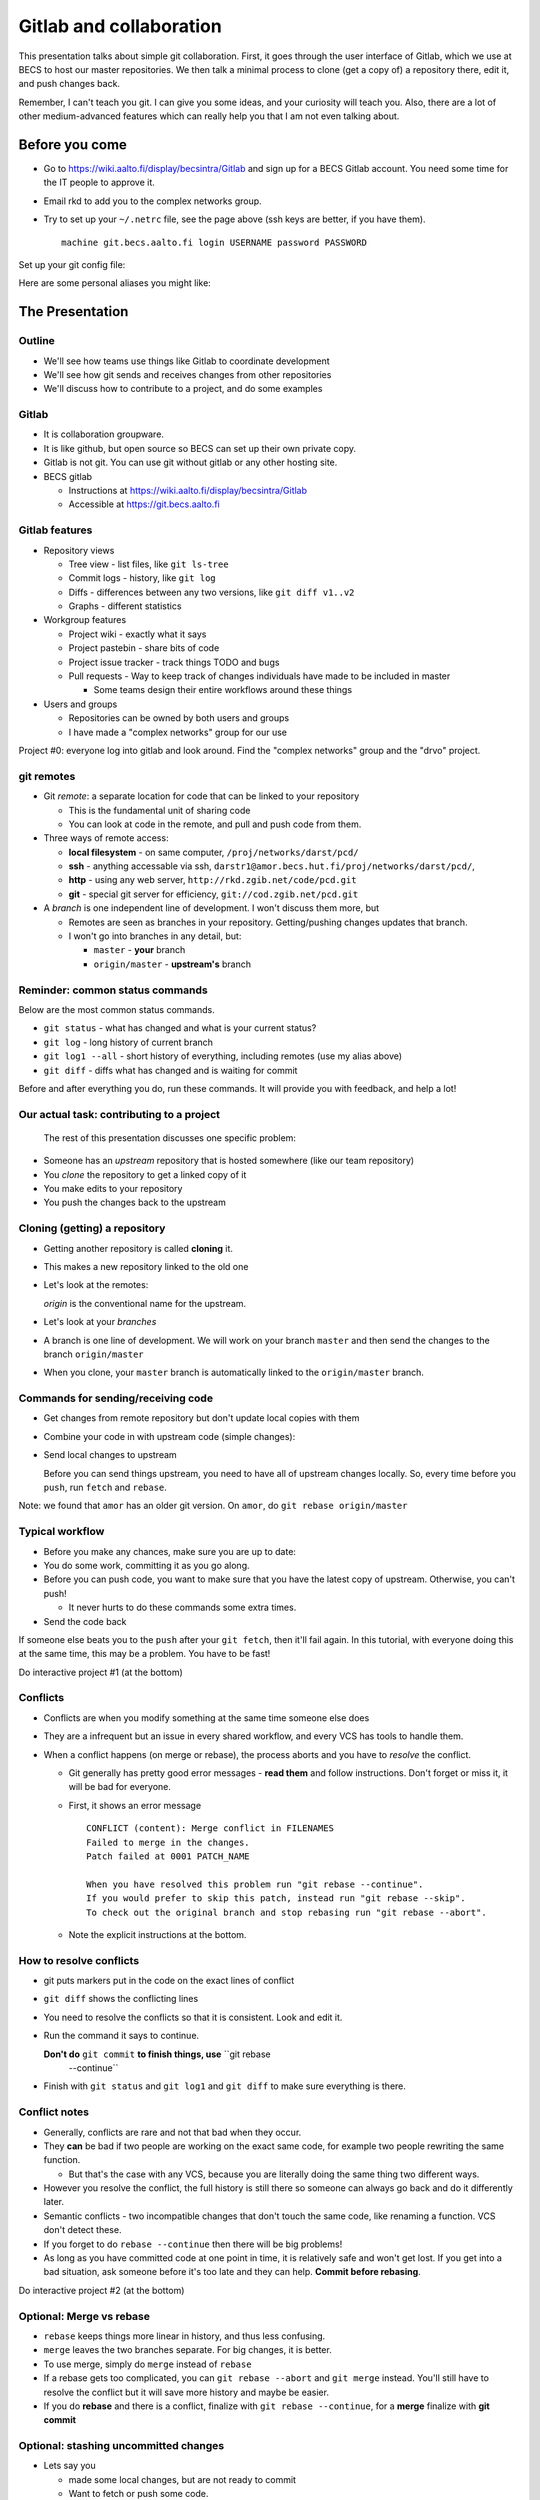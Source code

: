 Gitlab and collaboration
************************

This presentation talks about simple git collaboration.  First, it
goes through the user interface of Gitlab, which we use at BECS to
host our master repositories.  We then talk a minimal process to clone
(get a copy of) a repository there, edit it, and push changes back.

Remember, I can't teach you git.  I can give you some ideas, and your
curiosity will teach you.  Also, there are a lot of other
medium-advanced features which can really help you that I am not even
talking about.




Before you come
===============

* Go to https://wiki.aalto.fi/display/becsintra/Gitlab and sign up for
  a BECS Gitlab account.  You need some time for the IT people to
  approve it.

* Email rkd to add you to the complex networks group.

* Try to set up your ``~/.netrc`` file, see the page above (ssh keys
  are better, if you have them).

  ::

     machine git.becs.aalto.fi login USERNAME password PASSWORD

Set up your git config file:

.. console::

   $ git config --global user.name "Your Name"
   $ git config --global user.email your.name@aalto.fi
   $ git config --global alias.log1 "log --oneline --graph --decorate"
   $ git config --global core.editor nano            # You can set whatever editor you would like.

Here are some personal aliases you might like:

.. console::

   $ git config --global alias.cm "commit -v"
   $ git config --global alias.di "diff"
   $ git config --global alias.st "status"
   $ git config --global alias.diw "diff --word-diff=color"




The Presentation
================

Outline
-------

* We'll see how teams use things like Gitlab to coordinate development

* We'll see how git sends and receives changes from other repositories

* We'll discuss how to contribute to a project, and do some examples




Gitlab
------

* It is collaboration groupware.

* It is like github, but open source so BECS can set up their own
  private copy.

* Gitlab is not git.  You can use git without gitlab or any other
  hosting site.

* BECS gitlab

  * Instructions at https://wiki.aalto.fi/display/becsintra/Gitlab

  * Accessible at https://git.becs.aalto.fi




Gitlab features
---------------

* Repository views

  * Tree view - list files, like ``git ls-tree``

  * Commit logs - history, like ``git log``

  * Diffs - differences between any two versions, like ``git diff
    v1..v2``

  * Graphs - different statistics

* Workgroup features

  * Project wiki - exactly what it says

  * Project pastebin - share bits of code

  * Project issue tracker - track things TODO and bugs

  * Pull requests - Way to keep track of changes individuals have made
    to be included in master

    * Some teams design their entire workflows around these things

* Users and groups

  * Repositories can be owned by both users and groups

  * I have made a "complex networks" group for our use

Project #0: everyone log into gitlab and look around.  Find the
"complex networks" group and the "drvo" project.




git remotes
-----------

* Git *remote*: a separate location for code that can be linked to
  your repository

  * This is the fundamental unit of sharing code

  * You can look at code in the remote, and pull and push code from
    them.

* Three ways of remote access:

  * **local filesystem** - on same computer,
    ``/proj/networks/darst/pcd/``

  * **ssh** - anything accessable via ssh,
    ``darstr1@amor.becs.hut.fi/proj/networks/darst/pcd/``,

  * **http** - using any web server,
    ``http://rkd.zgib.net/code/pcd.git``

  * **git** - special git server for efficiency,
    ``git://cod.zgib.net/pcd.git``

* A *branch* is one independent line of development.  I won't discuss
  them more, but

  * Remotes are seen as branches in your repository.  Getting/pushing
    changes updates that branch.

  * I won't go into branches in any detail, but:

    * ``master`` - **your** branch

    * ``origin/master`` - **upstream's** branch




Reminder: common status commands
--------------------------------

Below are the most common status commands.

* ``git status`` - what has changed and what is your current status?

* ``git log`` - long history of current branch

* ``git log1 --all`` - short history of everything, including remotes
  (use my alias above)

* ``git diff`` - diffs what has changed and is waiting for commit

Before and after everything you do, run these commands.  It will
provide you with feedback, and help a lot!




Our actual task: contributing to a project
------------------------------------------

  The rest of this presentation discusses one specific problem:

* Someone has an *upstream* repository that is hosted somewhere (like
  our team repository)

* You *clone* the repository to get a linked copy of it

* You make edits to your repository

* You push the changes back to the upstream




Cloning (getting) a repository
------------------------------

* Getting another repository is called **cloning** it.

  .. console::

     $ git clone https://git.becs.aalto.fi/complex-networks/tutorial.git

* This makes a new repository linked to the old one

* Let's look at the remotes:

  .. console::

    $ git remote -v

  *origin* is the conventional name for the upstream.

* Let's look at your *branches*

  .. console::

     $ git branch -avv

* A branch is one line of development.  We will work on your branch
  ``master`` and then send the changes to the branch ``origin/master``

* When you clone, your ``master`` branch is automatically linked to
  the ``origin/master`` branch.




Commands for sending/receiving code
-----------------------------------

* Get changes from remote repository but don't update local copies
  with them

  .. console::

     $ git fetch

* Combine your code in with upstream code (simple changes):

  .. console::

     $ git rebase

* Send local changes to upstream

  .. console::

     $ git push

  Before you can send things upstream, you need to have all of
  upstream changes locally.  So, every time before you ``push``, run
  ``fetch`` and ``rebase``.

Note: we found that ``amor`` has an older git version.  On ``amor``,
do ``git rebase origin/master``




Typical workflow
----------------

* Before you make any chances, make sure you are up to date:

  .. console::

     $ git fetch
     $ git rebase

* You do some work, committing it as you go along.

  .. console::

     $ git commit
     $ git commit

* Before you can push code, you want to make sure that you have the
  latest copy of upstream.  Otherwise, you can't push!

  * It never hurts to do these commands some extra times.

  .. console::

     $ git fetch
     $ git rebase

* Send the code back

  .. console::

     $ git push

If someone else beats you to the ``push`` after your ``git fetch``,
then it'll fail again.  In this tutorial, with everyone doing this at
the same time, this may be a problem.  You have to be fast!

Do interactive project #1 (at the bottom)




Conflicts
---------

* Conflicts are when you modify something at the same time someone
  else does

* They are a infrequent but an issue in every shared workflow, and
  every VCS has tools to handle them.

* When a conflict happens (on merge or rebase), the process aborts and
  you have to *resolve* the conflict.

  * Git generally has pretty good error messages - **read them** and
    follow instructions.  Don't forget or miss it, it will be bad for
    everyone.

  * First, it shows an error message

    ::

       CONFLICT (content): Merge conflict in FILENAMES
       Failed to merge in the changes.
       Patch failed at 0001 PATCH_NAME

       When you have resolved this problem run "git rebase --continue".
       If you would prefer to skip this patch, instead run "git rebase --skip".
       To check out the original branch and stop rebasing run "git rebase --abort".

  * Note the explicit instructions at the bottom.




How to resolve conflicts
------------------------

* git puts markers put in the code on the exact lines of conflict

* ``git diff`` shows the conflicting lines

  .. console::

     $ git status          # show the files that are unresolved and resolved.
     $ git diff            # show what is unresolved

* You need to resolve the conflicts so that it is consistent.  Look
  and edit it.

* Run the command it says to continue.

  .. console::

     $ git add FILE
     $ git rebase --continue

  **Don't do** ``git commit`` **to finish things, use** ``git rebase
   --continue``

* Finish with ``git status`` and ``git log1`` and ``git diff`` to make
  sure everything is there.




Conflict notes
--------------

* Generally, conflicts are rare and not that bad when they occur.

* They **can** be bad if two people are working on the exact same
  code, for example two people rewriting the same function.

  * But that's the case with any VCS, because you are literally doing
    the same thing two different ways.

* However you resolve the conflict, the full history is still there so
  someone can always go back and do it differently later.

* Semantic conflicts - two incompatible changes that don't touch the
  same code, like renaming a function.  VCS don't detect these.

* If you forget to do ``rebase --continue`` then there will be big
  problems!

* As long as you have committed code at one point in time, it is
  relatively safe and won't get lost.  If you get into a bad
  situation, ask someone before it's too late and they can help.
  **Commit before rebasing**.

Do interactive project #2 (at the bottom)




Optional: Merge vs rebase
-------------------------

* ``rebase`` keeps things more linear in history, and thus less
  confusing.

* ``merge`` leaves the two branches separate.  For big changes, it is
  better.

* To use merge, simply do ``merge`` instead of ``rebase``

  .. console::

     $ git fetch
     $ git merge

* If a rebase gets too complicated, you can ``git rebase --abort`` and
  ``git merge`` instead.  You'll still have to resolve the conflict
  but it will save more history and maybe be easier.

* If you do **rebase** and there is a conflict, finalize with ``git
  rebase --continue``, for a **merge** finalize with **git commit**




Optional: stashing uncommitted changes
--------------------------------------

* Lets say you

  * made some local changes, but are not ready to commit

  * Want to fetch or push some code.

* You can use ``git stash`` to hide changes out of the way.

* Example usage:

  * See what current changes are ``git diff``

  * Stash the code:

    .. console::

       $ git stash

  * See current changes: ``git diff```

  * Do whatever else you want to do: ``git fetch``, ``git rebase``,
    ``git push``

  * *Reapply* your stashed changes:

    .. console::

       $ git stash pop

  * Look at current status: ``git diff``




Conclusion
----------

* Gitlab is a central platform for collaboration, but not a necessary
  one

* *remotes* represent another repository and *branches* represent a
  line of development

* The key commands ``git fetch``, ``git rebase``, ``get push``

* Conflicts happen when people edit the same things, but there are
  well established procedures for dealing with them

Remember: **Commit early and commit often**

If there is time, try interactive projects #3 and #4.  These are
optional.




Next steps
==========

This section will have follow-up information later.

To discuss (eventually):

* What permissions and ownerships should we have on the repositories?

* How do we want to manage our own shared stuff?

*




Projects
========

We'll do these projects together.  Form groups of two (both people
with computers).  I made a sample ``tutorial.git`` project for us to
play with.

* Gitlab is at https://git.becs.aalto.fi.

* Project page: https://git.becs.aalto.fi/complex-networks/tutorial

* git URL for cloning:
  https://git.becs.aalto.fi/complex-networks/tutorial.git




Interactive project #1: basic usage
-----------------------------------

* Clone ``tutorial.git`` (git clone)

* Add a new file with your name.  Have at least 20 lines in the
  file. (edit, git commit)

* send the file upstream. (git fetch, git rebase, git push)

* Verify that you see the file in gitlab.

* Fetch everyone else's file (git fetch, git rebase)

* Edit a few lines in someone else's file.  Ask permission first.  No
  more than one person should edit the same file at the same time
  (that's the next project).

* Send that edit upstream.




Interactive project #2: conflicts
---------------------------------

* Find a partner.  We are going to simulate a conflict.

* You and your partner agree on one file to edit.  Make sure that only
  you two are editing it.  (In a real case, git could handle this, but
  since the files are so small and we are so many people working at
  the same time, let's keep it simple.)

* Both of you edit the same area of the file at the same time.  Don't
  make too radical changes, but have at least one line that you both
  edit.

* Both of you commit the changes at the same time.

* Both push at the same time.  Whose push succeeded?

* The person whose push was unsuccessful, fetch and try to rebase.
  Resolve the conflict and send the resolution upstream.

* Do the same thing as the last step, but resolve the conflict using
  'merge' instead of 'rebase'.




Interactive project #3: merging
-------------------------------

* Same as #2, but do a merge.

* Look and see how it looks different in the gitlab "network" view.




Interactive project #4: partial commit and stashing
---------------------------------------------------

* Make two different edits in the same file

* Commit only one of the edits using ``git commit -p``

* Wait for someone else to update upstream

* Try to push and see it fails

* Try to ``git fetch`` and ``git rebase`` - see that it warns you of
  local uncommited changes

* ``git stash`` the uncommited changes

* Now ``git rebase`` and ``git push``

* Now ``git stash pop``



